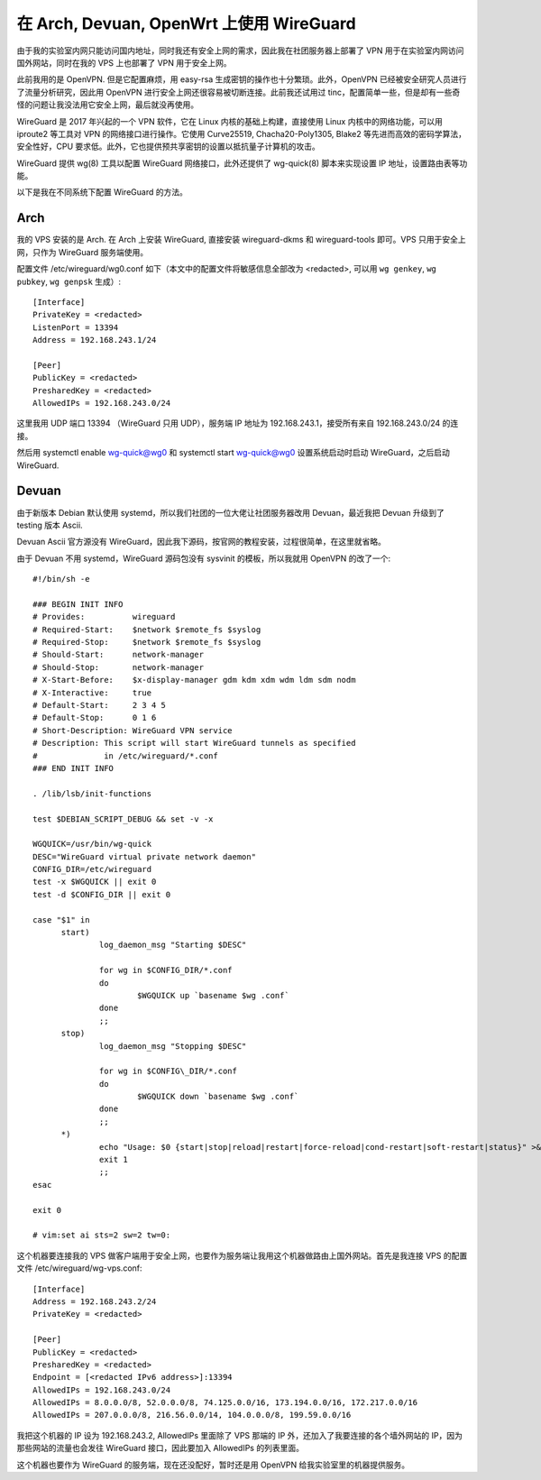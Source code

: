 在 Arch, Devuan, OpenWrt 上使用 WireGuard
=========================================

由于我的实验室内网只能访问国内地址，同时我还有安全上网的需求，因此我在社团服务器上部署了 VPN 用于在实验室内网访问国外网站，同时在我的 VPS 上也部署了 VPN 用于安全上网。

此前我用的是 OpenVPN. 但是它配置麻烦，用 easy-rsa 生成密钥的操作也十分繁琐。此外，OpenVPN 已经被安全研究人员进行了流量分析研究，因此用 OpenVPN 进行安全上网还很容易被切断连接。此前我还试用过 tinc，配置简单一些，但是却有一些奇怪的问题让我没法用它安全上网，最后就没再使用。

WireGuard 是 2017 年兴起的一个 VPN 软件，它在 Linux 内核的基础上构建，直接使用 Linux 内核中的网络功能，可以用 iproute2 等工具对 VPN 的网络接口进行操作。它使用 Curve25519, Chacha20-Poly1305, Blake2 等先进而高效的密码学算法，安全性好，CPU 要求低。此外，它也提供预共享密钥的设置以抵抗量子计算机的攻击。

WireGuard 提供 wg(8) 工具以配置 WireGuard 网络接口，此外还提供了 wg-quick(8) 脚本来实现设置 IP 地址，设置路由表等功能。

以下是我在不同系统下配置 WireGuard 的方法。

Arch
----

我的 VPS 安装的是 Arch. 在 Arch 上安装 WireGuard, 直接安装 wireguard-dkms 和 wireguard-tools 即可。VPS 只用于安全上网，只作为 WireGuard 服务端使用。

配置文件 /etc/wireguard/wg0.conf 如下（本文中的配置文件将敏感信息全部改为 \<redacted\>, 可以用 ``wg genkey``, ``wg pubkey``, ``wg genpsk`` 生成）::

  [Interface]
  PrivateKey = <redacted>
  ListenPort = 13394
  Address = 192.168.243.1/24
  
  [Peer]
  PublicKey = <redacted>
  PresharedKey = <redacted>
  AllowedIPs = 192.168.243.0/24

这里我用 UDP 端口 13394 （WireGuard 只用 UDP），服务端 IP 地址为 192.168.243.1，接受所有来自 192.168.243.0/24 的连接。

然后用 systemctl enable wg-quick@wg0 和 systemctl start wg-quick@wg0 设置系统启动时启动 WireGuard，之后启动 WireGuard.

Devuan
------

由于新版本 Debian 默认使用 systemd，所以我们社团的一位大佬让社团服务器改用 Devuan，最近我把 Devuan 升级到了 testing 版本 Ascii.

Devuan Ascii 官方源没有 WireGuard，因此我下源码，按官网的教程安装，过程很简单，在这里就省略。

由于 Devuan 不用 systemd，WireGuard 源码包没有 sysvinit 的模板，所以我就用 OpenVPN 的改了一个::

  #!/bin/sh -e
  
  ### BEGIN INIT INFO
  # Provides:          wireguard
  # Required-Start:    $network $remote_fs $syslog
  # Required-Stop:     $network $remote_fs $syslog
  # Should-Start:      network-manager
  # Should-Stop:       network-manager
  # X-Start-Before:    $x-display-manager gdm kdm xdm wdm ldm sdm nodm
  # X-Interactive:     true
  # Default-Start:     2 3 4 5
  # Default-Stop:      0 1 6
  # Short-Description: WireGuard VPN service
  # Description: This script will start WireGuard tunnels as specified
  #              in /etc/wireguard/*.conf
  ### END INIT INFO
  
  . /lib/lsb/init-functions
  
  test $DEBIAN_SCRIPT_DEBUG && set -v -x
  
  WGQUICK=/usr/bin/wg-quick
  DESC="WireGuard virtual private network daemon"
  CONFIG_DIR=/etc/wireguard
  test -x $WGQUICK || exit 0
  test -d $CONFIG_DIR || exit 0
  
  case "$1" in
  	start)
  		log_daemon_msg "Starting $DESC"
  
  		for wg in $CONFIG_DIR/*.conf
  		do
  			$WGQUICK up `basename $wg .conf`
  		done
  		;;
  	stop)
  		log_daemon_msg "Stopping $DESC"
  
  		for wg in $CONFIG\_DIR/*.conf
  		do
  			$WGQUICK down `basename $wg .conf`
  		done
  		;;
  	*)
  		echo "Usage: $0 {start|stop|reload|restart|force-reload|cond-restart|soft-restart|status}" >&2
  		exit 1
  		;;
  esac
  
  exit 0
  
  # vim:set ai sts=2 sw=2 tw=0:

这个机器要连接我的 VPS 做客户端用于安全上网，也要作为服务端让我用这个机器做路由上国外网站。首先是我连接 VPS 的配置文件 /etc/wireguard/wg-vps.conf::

  [Interface]
  Address = 192.168.243.2/24
  PrivateKey = <redacted>
  
  [Peer]
  PublicKey = <redacted>
  PresharedKey = <redacted>
  Endpoint = [<redacted IPv6 address>]:13394
  AllowedIPs = 192.168.243.0/24
  AllowedIPs = 8.0.0.0/8, 52.0.0.0/8, 74.125.0.0/16, 173.194.0.0/16, 172.217.0.0/16
  AllowedIPs = 207.0.0.0/8, 216.56.0.0/14, 104.0.0.0/8, 199.59.0.0/16

我把这个机器的 IP 设为 192.168.243.2, AllowedIPs 里面除了 VPS 那端的 IP 外，还加入了我要连接的各个墙外网站的 IP，因为那些网站的流量也会发往 WireGuard 接口，因此要加入 AllowedIPs 的列表里面。

这个机器也要作为 WireGuard 的服务端，现在还没配好，暂时还是用 OpenVPN 给我实验室里的机器提供服务。
